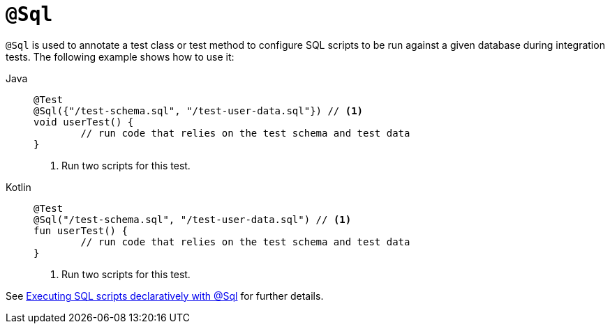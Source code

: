 [[spring-testing-annotation-sql]]
= `@Sql`

`@Sql` is used to annotate a test class or test method to configure SQL scripts to be run
against a given database during integration tests. The following example shows how to use
it:

[tabs]
======
Java::
+
[source,java,indent=0,subs="verbatim,quotes"]
----
	@Test
	@Sql({"/test-schema.sql", "/test-user-data.sql"}) // <1>
	void userTest() {
		// run code that relies on the test schema and test data
	}
----
<1> Run two scripts for this test.

Kotlin::
+
[source,kotlin,indent=0,subs="verbatim,quotes"]
----
	@Test
	@Sql("/test-schema.sql", "/test-user-data.sql") // <1>
	fun userTest() {
		// run code that relies on the test schema and test data
	}
----
<1> Run two scripts for this test.
======

See xref:testing/testcontext-framework/executing-sql.adoc#testcontext-executing-sql-declaratively[Executing SQL scripts declaratively with @Sql] for further details.


